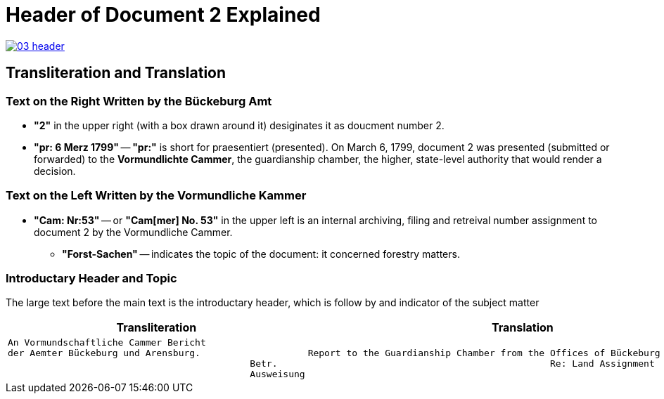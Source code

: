 = Header of Document 2 Explained
:page-role: wide

image::03-header.png[link=self]

== Transliteration and Translation 

=== Text on the Right Written by the Bückeburg Amt

* *"2"* in the upper right (with a box drawn around it) desiginates it as doucment number 2.
* *"pr: 6 Merz 1799"* -- *"pr:"* is short for praesentiert (presented). On March 6, 1799, document 2
was presented (submitted or forwarded) to the *Vormundlichte Cammer*, the guardianship chamber, the higher, state-level
authority that would render a decision.

=== Text on the Left Written by the Vormundliche Kammer

* *"Cam: Nr:53"* -- or *"Cam[mer] No. 53"* in the upper left is an internal archiving, filing and retreival number assignment to document 2
by the Vormundliche Cammer.
** *"Forst-Sachen"* -- indicates the topic of the document: it concerned forestry matters.

=== Introductary Header and Topic

The large text before the main text is the introductary header, which is follow by and indicator of the subject matter

[cols="1a,1a"]
|===
|Transliteration|Translation

|
[verse]
____
An Vormundschaftliche Cammer Bericht  
der Aemter Bückeburg und Arensburg.  
                                            Betr.  
                                            Ausweisung 
____
|
[verse]
____
Report to the Guardianship Chamber from the Offices of Bückeburg and Arensburg
                                            Re: Land Assignment
____
|===
